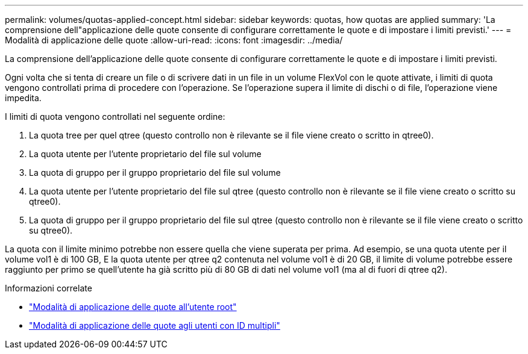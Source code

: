---
permalink: volumes/quotas-applied-concept.html 
sidebar: sidebar 
keywords: quotas, how quotas are applied 
summary: 'La comprensione dell"applicazione delle quote consente di configurare correttamente le quote e di impostare i limiti previsti.' 
---
= Modalità di applicazione delle quote
:allow-uri-read: 
:icons: font
:imagesdir: ../media/


[role="lead"]
La comprensione dell'applicazione delle quote consente di configurare correttamente le quote e di impostare i limiti previsti.

Ogni volta che si tenta di creare un file o di scrivere dati in un file in un volume FlexVol con le quote attivate, i limiti di quota vengono controllati prima di procedere con l'operazione. Se l'operazione supera il limite di dischi o di file, l'operazione viene impedita.

I limiti di quota vengono controllati nel seguente ordine:

. La quota tree per quel qtree (questo controllo non è rilevante se il file viene creato o scritto in qtree0).
. La quota utente per l'utente proprietario del file sul volume
. La quota di gruppo per il gruppo proprietario del file sul volume
. La quota utente per l'utente proprietario del file sul qtree (questo controllo non è rilevante se il file viene creato o scritto su qtree0).
. La quota di gruppo per il gruppo proprietario del file sul qtree (questo controllo non è rilevante se il file viene creato o scritto su qtree0).


La quota con il limite minimo potrebbe non essere quella che viene superata per prima. Ad esempio, se una quota utente per il volume vol1 è di 100 GB, E la quota utente per qtree q2 contenuta nel volume vol1 è di 20 GB, il limite di volume potrebbe essere raggiunto per primo se quell'utente ha già scritto più di 80 GB di dati nel volume vol1 (ma al di fuori di qtree q2).

.Informazioni correlate
* link:../volumes/quotas-applied-root-user-concept.html["Modalità di applicazione delle quote all'utente root"]
* link:../volumes/quotas-applied-users-multiple-ids-concept.html["Modalità di applicazione delle quote agli utenti con ID multipli"]

